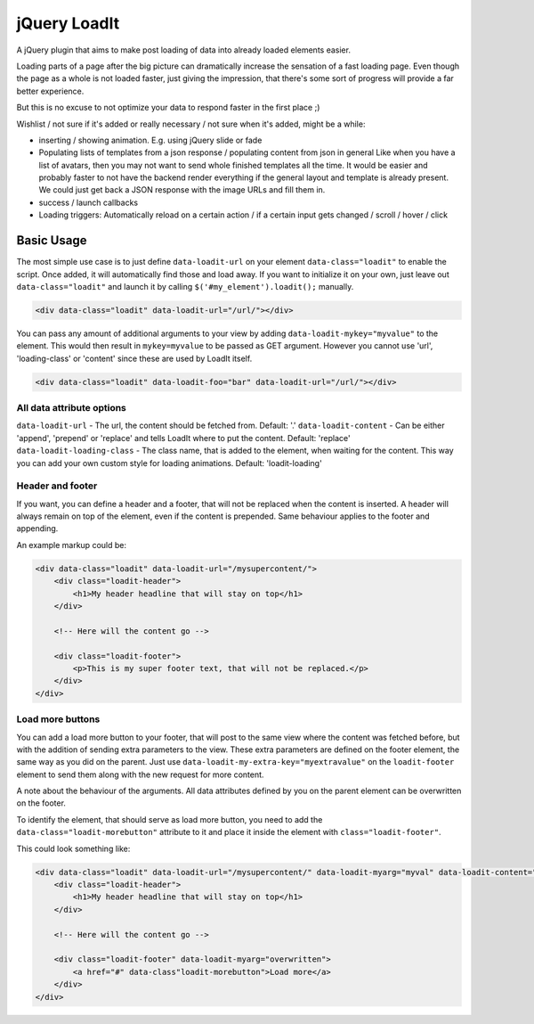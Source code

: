 jQuery LoadIt
=============

A jQuery plugin that aims to make post loading of data into already loaded elements easier.

Loading parts of a page after the big picture can dramatically increase the sensation of a fast loading page.
Even though the page as a whole is not loaded faster, just giving the impression, that there's some sort of progress
will provide a far better experience.

But this is no excuse to not optimize your data to respond faster in the first place ;)

Wishlist / not sure if it's added or really necessary / not sure when it's added, might be a while:

* inserting / showing animation. E.g. using jQuery slide or fade
* Populating lists of templates from a json response / populating content from json in general
  Like when you have a list of avatars, then you may not want to send whole finished templates all the time. It would
  be easier and probably faster to not have the backend render everything if the general layout and template is already
  present. We could just get back a JSON response with  the image URLs and fill them in.
* success / launch callbacks
* Loading triggers: Automatically reload on a certain action / if a certain input gets changed / scroll / hover / click

Basic Usage
-----------

The most simple use case is to just define ``data-loadit-url`` on your element ``data-class="loadit"`` to enable the
script. Once added, it will automatically find those and load away. If you want to initialize it on your own, just leave
out ``data-class="loadit"`` and launch it by calling ``$('#my_element').loadit();`` manually.

.. code-block:: html

    <div data-class="loadit" data-loadit-url="/url/"></div>


You can pass any amount of additional arguments to your view by adding ``data-loadit-mykey="myvalue"`` to the
element. This would then result in ``mykey=myvalue`` to be passed as GET argument.
However you cannot use 'url', 'loading-class' or 'content' since these are used by LoadIt itself.

.. code-block:: html

    <div data-class="loadit" data-loadit-foo="bar" data-loadit-url="/url/"></div>


All data attribute options
++++++++++++++++++++++++++

``data-loadit-url`` - The url, the content should be fetched from. Default: '.'
``data-loadit-content`` - Can be either 'append', 'prepend' or 'replace' and tells LoadIt where to put the content.
Default: 'replace'
``data-loadit-loading-class`` - The class name, that is added to the element, when waiting for the content. This way you
can add your own custom style for loading animations. Default: 'loadit-loading'


Header and footer
+++++++++++++++++

If you want, you can define a header and a footer, that will not be replaced when the content is inserted. A header will
always remain on top of the element, even if the content is prepended. Same behaviour applies to the footer and
appending.

An example markup could be:

.. code-block:: html

    <div data-class="loadit" data-loadit-url="/mysupercontent/">
        <div class="loadit-header">
            <h1>My header headline that will stay on top</h1>
        </div>

        <!-- Here will the content go -->

        <div class="loadit-footer">
            <p>This is my super footer text, that will not be replaced.</p>
        </div>
    </div>


Load more buttons
+++++++++++++++++

You can add a load more button to your footer, that will post to the same view where the content was fetched before, but
with the addition of sending extra parameters to the view. These extra parameters are defined on the footer element, the
same way as you did on the parent. Just use ``data-loadit-my-extra-key="myextravalue"`` on the ``loadit-footer`` element
to send them along with the new request for more content.

A note about the behaviour of the arguments. All data attributes defined by you on the parent element can be overwritten
on the footer.

To identify the element, that should serve as load more button, you need to add the ``data-class="loadit-morebutton"``
attribute to it and place it inside the element with ``class="loadit-footer"``.

This could look something like:

.. code-block:: html

    <div data-class="loadit" data-loadit-url="/mysupercontent/" data-loadit-myarg="myval" data-loadit-content="append">
        <div class="loadit-header">
            <h1>My header headline that will stay on top</h1>
        </div>

        <!-- Here will the content go -->

        <div class="loadit-footer" data-loadit-myarg="overwritten">
            <a href="#" data-class"loadit-morebutton">Load more</a>
        </div>
    </div>
